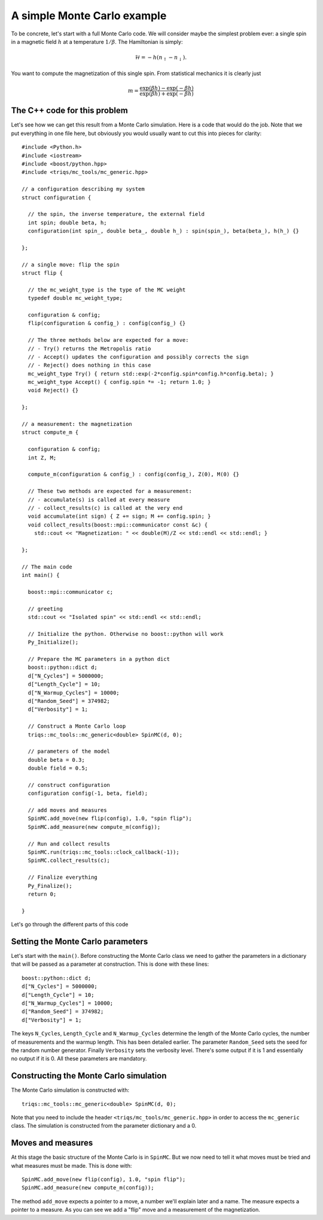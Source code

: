 .. highlight:: c

A simple Monte Carlo example
----------------------------

To be concrete, let's start with a full Monte Carlo code. We will consider
maybe the simplest problem ever: a single spin in a magnetic field :math:`h`
at a temperature :math:`1/\beta`. The Hamiltonian is simply:

.. math::

  \mathcal{H} = - h (n_\uparrow - n_\downarrow).

You want to compute the magnetization of this single spin. From statistical
mechanics it is clearly just

.. math::

  m = \frac{\exp(\beta h) - \exp(-\beta h)}{\exp(\beta h) + \exp(-\beta h)}


The C++ code for this problem
*****************************

Let's see how we can get this result from a Monte Carlo simulation. Here is
a code that would do the job. Note that we put everything in one file here,
but obviously you would usually want to cut this into pieces for clarity::

  #include <Python.h>
  #include <iostream>
  #include <boost/python.hpp>
  #include <triqs/mc_tools/mc_generic.hpp>

  // a configuration describing my system
  struct configuration {

    // the spin, the inverse temperature, the external field
    int spin; double beta, h;
    configuration(int spin_, double beta_, double h_) : spin(spin_), beta(beta_), h(h_) {}

  };

  // a single move: flip the spin
  struct flip {

    // the mc_weight_type is the type of the MC weight
    typedef double mc_weight_type;

    configuration & config;
    flip(configuration & config_) : config(config_) {}

    // The three methods below are expected for a move:
    // - Try() returns the Metropolis ratio
    // - Accept() updates the configuration and possibly corrects the sign
    // - Reject() does nothing in this case
    mc_weight_type Try() { return std::exp(-2*config.spin*config.h*config.beta); }
    mc_weight_type Accept() { config.spin *= -1; return 1.0; }
    void Reject() {}

  };

  // a measurement: the magnetization
  struct compute_m {

    configuration & config;
    int Z, M;

    compute_m(configuration & config_) : config(config_), Z(0), M(0) {}

    // These two methods are expected for a measurement:
    // - accumulate(s) is called at every measure
    // - collect_results(c) is called at the very end
    void accumulate(int sign) { Z += sign; M += config.spin; }
    void collect_results(boost::mpi::communicator const &c) {
      std::cout << "Magnetization: " << double(M)/Z << std::endl << std::endl; }

  };

  // The main code
  int main() {

    boost::mpi::communicator c;

    // greeting
    std::cout << "Isolated spin" << std::endl << std::endl;

    // Initialize the python. Otherwise no boost::python will work
    Py_Initialize();

    // Prepare the MC parameters in a python dict
    boost::python::dict d;
    d["N_Cycles"] = 5000000;
    d["Length_Cycle"] = 10;
    d["N_Warmup_Cycles"] = 10000;
    d["Random_Seed"] = 374982;
    d["Verbosity"] = 1;

    // Construct a Monte Carlo loop
    triqs::mc_tools::mc_generic<double> SpinMC(d, 0);

    // parameters of the model
    double beta = 0.3;
    double field = 0.5;

    // construct configuration
    configuration config(-1, beta, field);

    // add moves and measures
    SpinMC.add_move(new flip(config), 1.0, "spin flip");
    SpinMC.add_measure(new compute_m(config));

    // Run and collect results
    SpinMC.run(triqs::mc_tools::clock_callback(-1));
    SpinMC.collect_results(c);

    // Finalize everything
    Py_Finalize();
    return 0;

  }

Let's go through the different parts of this code


Setting the Monte Carlo parameters
**********************************

Let's start with the ``main()``. Before constructing the Monte Carlo
class we need to gather the parameters in a dictionary that will
be passed as a parameter at construction. This is done with these
lines::

    boost::python::dict d;
    d["N_Cycles"] = 5000000;
    d["Length_Cycle"] = 10;
    d["N_Warmup_Cycles"] = 10000;
    d["Random_Seed"] = 374982;
    d["Verbosity"] = 1;

The keys ``N_Cycles``, ``Length_Cycle`` and ``N_Warmup_Cycles`` determine the
length of the Monte Carlo cycles, the number of measurements and the warmup
length. This has been detailed earlier. The parameter ``Random_Seed`` sets the
seed for the random number generator.  Finally ``Verbosity`` sets the verbosity
level. There's some output if it is 1 and essentially no output if it is 0.
All these parameters are mandatory.

Constructing the Monte Carlo simulation
***************************************

The Monte Carlo simulation is constructed with::

    triqs::mc_tools::mc_generic<double> SpinMC(d, 0);

Note that you need to include the header ``<triqs/mc_tools/mc_generic.hpp>``
in order to access the ``mc_generic`` class. The simulation is
constructed from the parameter dictionary and a 0.

Moves and measures
******************

At this stage the basic structure of the Monte Carlo is in ``SpinMC``.  But we
now need to tell it what moves must be tried and what measures must be made.
This is done with::

    SpinMC.add_move(new flip(config), 1.0, "spin flip");
    SpinMC.add_measure(new compute_m(config));

The method ``add_move`` expects a pointer to a move, a number we'll explain
later and a name. The measure expects a pointer to a measure. As you can
see we add a "flip" move and a measurement of the magnetization.




